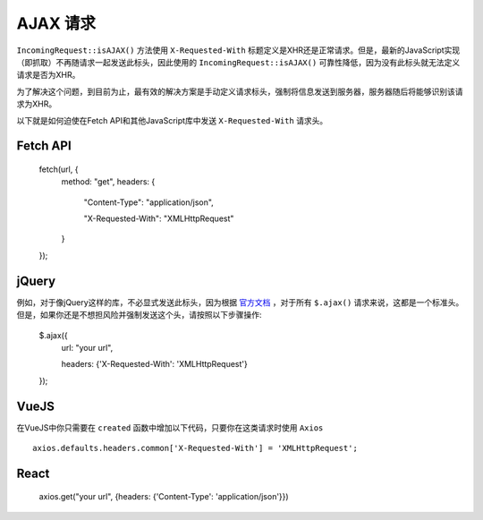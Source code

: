 ##############
AJAX 请求
##############

``IncomingRequest::isAJAX()`` 方法使用 ``X-Requested-With`` 标题定义是XHR还是正常请求。但是，最新的JavaScript实现（即抓取）不再随请求一起发送此标头，因此使用的 ``IncomingRequest::isAJAX()`` 可靠性降低，因为没有此标头就无法定义请求是否为XHR。

为了解决这个问题，到目前为止，最有效的解决方案是手动定义请求标头，强制将信息发送到服务器，服务器随后将能够识别该请求为XHR。

以下就是如何迫使在Fetch API和其他JavaScript库中发送 ``X-Requested-With`` 请求头。

Fetch API
=========

    fetch(url, {
        method: "get",
        headers: {

          "Content-Type": "application/json",

          "X-Requested-With": "XMLHttpRequest"

        }

    });


jQuery
======

例如，对于像jQuery这样的库，不必显式发送此标头，因为根据 `官方文档 <https://api.jquery.com/jquery.ajax/>`_ ，对于所有 ``$.ajax()`` 请求来说，这都是一个标准头。但是，如果你还是不想担风险并强制发送这个头，请按照以下步骤操作:

    $.ajax({
        url: "your url",

        headers: {'X-Requested-With': 'XMLHttpRequest'}

    });  


VueJS
=====

在VueJS中你只需要在 ``created`` 函数中增加以下代码，只要你在这类请求时使用 ``Axios`` ::

    axios.defaults.headers.common['X-Requested-With'] = 'XMLHttpRequest';


React
=====

    axios.get("your url", {headers: {'Content-Type': 'application/json'}})
